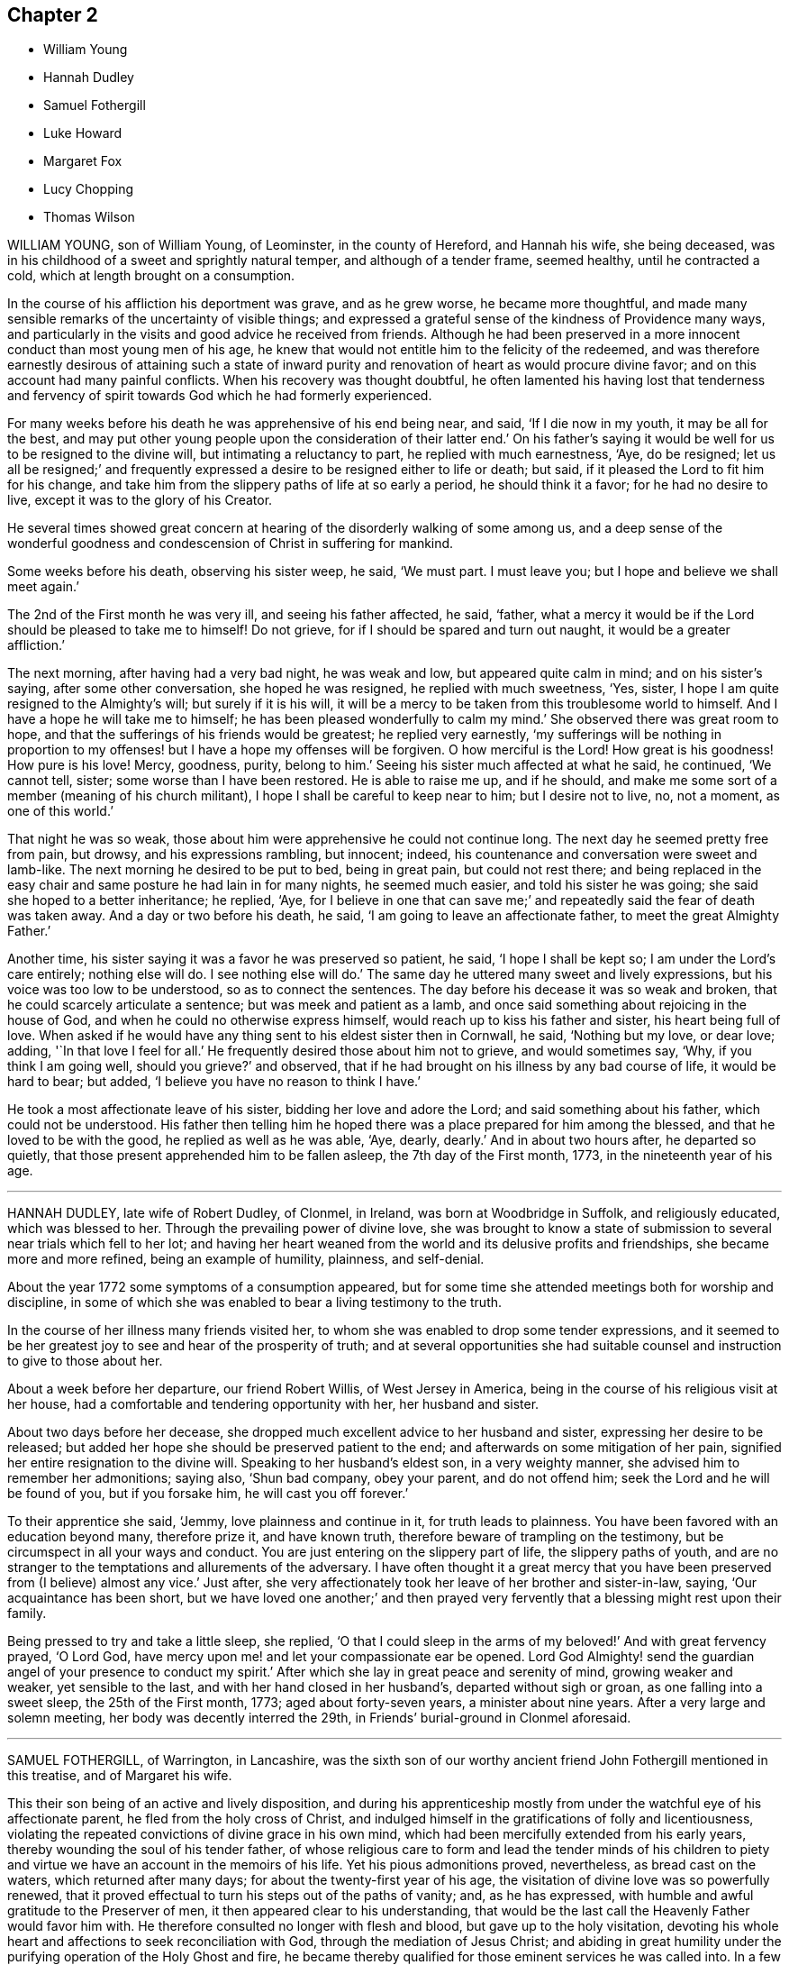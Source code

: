 == Chapter 2

[.chapter-synopsis]
* William Young
* Hannah Dudley
* Samuel Fothergill
* Luke Howard
* Margaret Fox
* Lucy Chopping
* Thomas Wilson

WILLIAM YOUNG, son of William Young, of Leominster, in the county of Hereford,
and Hannah his wife, she being deceased,
was in his childhood of a sweet and sprightly natural temper,
and although of a tender frame, seemed healthy, until he contracted a cold,
which at length brought on a consumption.

In the course of his affliction his deportment was grave, and as he grew worse,
he became more thoughtful,
and made many sensible remarks of the uncertainty of visible things;
and expressed a grateful sense of the kindness of Providence many ways,
and particularly in the visits and good advice he received from friends.
Although he had been preserved in a more innocent conduct than most young men of his age,
he knew that would not entitle him to the felicity of the redeemed,
and was therefore earnestly desirous of attaining such a state of inward
purity and renovation of heart as would procure divine favor;
and on this account had many painful conflicts.
When his recovery was thought doubtful,
he often lamented his having lost that tenderness and fervency
of spirit towards God which he had formerly experienced.

For many weeks before his death he was apprehensive of his end being near, and said,
'`If I die now in my youth, it may be all for the best,
and may put other young people upon the consideration of their latter end.`'
On his father`'s saying it would be well for us to be resigned to the divine will,
but intimating a reluctancy to part, he replied with much earnestness, '`Aye,
do be resigned;
let us all be resigned;`' and frequently expressed
a desire to be resigned either to life or death;
but said, if it pleased the Lord to fit him for his change,
and take him from the slippery paths of life at so early a period,
he should think it a favor; for he had no desire to live,
except it was to the glory of his Creator.

He several times showed great concern at hearing
of the disorderly walking of some among us,
and a deep sense of the wonderful goodness and condescension
of Christ in suffering for mankind.

Some weeks before his death, observing his sister weep, he said, '`We must part.
I must leave you; but I hope and believe we shall meet again.`'

The 2nd of the First month he was very ill, and seeing his father affected, he said,
'`father, what a mercy it would be if the Lord should be pleased to take me to himself!
Do not grieve, for if I should be spared and turn out naught,
it would be a greater affliction.`'

The next morning, after having had a very bad night, he was weak and low,
but appeared quite calm in mind; and on his sister`'s saying,
after some other conversation, she hoped he was resigned, he replied with much sweetness,
'`Yes, sister, I hope I am quite resigned to the Almighty`'s will;
but surely if it is his will,
it will be a mercy to be taken from this troublesome world to himself.
And I have a hope he will take me to himself;
he has been pleased wonderfully to calm my mind.`'
She observed there was great room to hope,
and that the sufferings of his friends would be greatest; he replied very earnestly,
'`my sufferings will be nothing in proportion to my
offenses! but I have a hope my offenses will be forgiven.
O how merciful is the Lord!
How great is his goodness!
How pure is his love!
Mercy, goodness, purity, belong to him.`'
Seeing his sister much affected at what he said, he continued, '`We cannot tell, sister;
some worse than I have been restored.
He is able to raise me up, and if he should,
and make me some sort of a member (meaning of his church militant),
I hope I shall be careful to keep near to him; but I desire not to live, no,
not a moment, as one of this world.`'

That night he was so weak, those about him were apprehensive he could not continue long.
The next day he seemed pretty free from pain, but drowsy, and his expressions rambling,
but innocent; indeed, his countenance and conversation were sweet and lamb-like.
The next morning he desired to be put to bed, being in great pain,
but could not rest there;
and being replaced in the easy chair and same posture he had lain in for many nights,
he seemed much easier, and told his sister he was going;
she said she hoped to a better inheritance; he replied, '`Aye,
for I believe in one that can save me;`' and repeatedly
said the fear of death was taken away.
And a day or two before his death, he said, '`I am going to leave an affectionate father,
to meet the great Almighty Father.`'

Another time, his sister saying it was a favor he was preserved so patient, he said,
'`I hope I shall be kept so; I am under the Lord`'s care entirely; nothing else will do.
I see nothing else will do.`'
The same day he uttered many sweet and lively expressions,
but his voice was too low to be understood, so as to connect the sentences.
The day before his decease it was so weak and broken,
that he could scarcely articulate a sentence; but was meek and patient as a lamb,
and once said something about rejoicing in the house of God,
and when he could no otherwise express himself,
would reach up to kiss his father and sister, his heart being full of love.
When asked if he would have any thing sent to his eldest sister then in Cornwall,
he said, '`Nothing but my love, or dear love; adding, '`In that love I feel for all.`'
He frequently desired those about him not to grieve, and would sometimes say, '`Why,
if you think I am going well, should you grieve?`'
and observed, that if he had brought on his illness by any bad course of life,
it would be hard to bear; but added, '`I believe you have no reason to think I have.`'

He took a most affectionate leave of his sister, bidding her love and adore the Lord;
and said something about his father, which could not be understood.
His father then telling him he hoped there was a
place prepared for him among the blessed,
and that he loved to be with the good, he replied as well as he was able, '`Aye, dearly,
dearly.`'
And in about two hours after, he departed so quietly,
that those present apprehended him to be fallen asleep, the 7th day of the First month,
1773, in the nineteenth year of his age.

[.asterism]
'''
HANNAH DUDLEY, late wife of Robert Dudley, of Clonmel, in Ireland,
was born at Woodbridge in Suffolk, and religiously educated, which was blessed to her.
Through the prevailing power of divine love,
she was brought to know a state of submission to
several near trials which fell to her lot;
and having her heart weaned from the world and its delusive profits and friendships,
she became more and more refined, being an example of humility, plainness,
and self-denial.

About the year 1772 some symptoms of a consumption appeared,
but for some time she attended meetings both for worship and discipline,
in some of which she was enabled to bear a living testimony to the truth.

In the course of her illness many friends visited her,
to whom she was enabled to drop some tender expressions,
and it seemed to be her greatest joy to see and hear of the prosperity of truth;
and at several opportunities she had suitable counsel
and instruction to give to those about her.

About a week before her departure, our friend Robert Willis, of West Jersey in America,
being in the course of his religious visit at her house,
had a comfortable and tendering opportunity with her, her husband and sister.

About two days before her decease,
she dropped much excellent advice to her husband and sister,
expressing her desire to be released;
but added her hope she should be preserved patient to the end;
and afterwards on some mitigation of her pain,
signified her entire resignation to the divine will.
Speaking to her husband`'s eldest son, in a very weighty manner,
she advised him to remember her admonitions; saying also, '`Shun bad company,
obey your parent, and do not offend him; seek the Lord and he will be found of you,
but if you forsake him, he will cast you off forever.`'

To their apprentice she said, '`Jemmy, love plainness and continue in it,
for truth leads to plainness.
You have been favored with an education beyond many, therefore prize it,
and have known truth, therefore beware of trampling on the testimony,
but be circumspect in all your ways and conduct.
You are just entering on the slippery part of life, the slippery paths of youth,
and are no stranger to the temptations and allurements of the adversary.
I have often thought it a great mercy that you have
been preserved from (I believe) almost any vice.`'
Just after, she very affectionately took her leave of her brother and sister-in-law,
saying, '`Our acquaintance has been short,
but we have loved one another;`' and then prayed very fervently
that a blessing might rest upon their family.

Being pressed to try and take a little sleep, she replied,
'`O that I could sleep in the arms of my beloved!`' And with great fervency prayed,
'`O Lord God, have mercy upon me! and let your compassionate ear be opened.
Lord God Almighty! send the guardian angel of your presence to conduct my spirit.`'
After which she lay in great peace and serenity of mind, growing weaker and weaker,
yet sensible to the last, and with her hand closed in her husband`'s,
departed without sigh or groan, as one falling into a sweet sleep,
the 25th of the First month, 1773; aged about forty-seven years,
a minister about nine years.
After a very large and solemn meeting, her body was decently interred the 29th,
in Friends`' burial-ground in Clonmel aforesaid.

[.asterism]
'''
SAMUEL FOTHERGILL, of Warrington, in Lancashire,
was the sixth son of our worthy ancient friend John Fothergill mentioned in this treatise,
and of Margaret his wife.

This their son being of an active and lively disposition,
and during his apprenticeship mostly from under the
watchful eye of his affectionate parent,
he fled from the holy cross of Christ,
and indulged himself in the gratifications of folly and licentiousness,
violating the repeated convictions of divine grace in his own mind,
which had been mercifully extended from his early years,
thereby wounding the soul of his tender father,
of whose religious care to form and lead the tender minds of his children
to piety and virtue we have an account in the memoirs of his life.
Yet his pious admonitions proved, nevertheless, as bread cast on the waters,
which returned after many days; for about the twenty-first year of his age,
the visitation of divine love was so powerfully renewed,
that it proved effectual to turn his steps out of the paths of vanity; and,
as he has expressed, with humble and awful gratitude to the Preserver of men,
it then appeared clear to his understanding,
that would be the last call the Heavenly Father would favor him with.
He therefore consulted no longer with flesh and blood,
but gave up to the holy visitation,
devoting his whole heart and affections to seek reconciliation with God,
through the mediation of Jesus Christ;
and abiding in great humility under the purifying operation of the Holy Ghost and fire,
he became thereby qualified for those eminent services he was called into.
In a few months, by the constraining power and love of God,
his mouth was opened to bear a testimony to the sufficiency of that holy
arm that had plucked him as a brand out of the fire.

Thus a dispensation of the ministry being committed to his charge,
he attended faithfully thereto, and moved therein at the requirings,
and under the direction of, divine wisdom,
by which means he soon became an able minister of the gospel,
called thereto and qualified by the Holy Ghost.
Under this influence he labored with diligence,
and devoted much of his time and strength, when health permitted,
to the service of his dear Lord and master,
for the continuance of whose favors he counted nothing too near or dear to part with,
that he might be instrumental in gathering souls to God,
which was the object he had in view in all his gospel labors.
Being diligent himself,
he endeavored much to excite Friends to a due and
constant attendance of meetings for religious worship,
and those for the discipline of the church.

Through the course of his gospel labors, both in public and private,
animated by divine love,
he expressed an uncommon warmth of affection for the rising youth of this generation,
with whom he was led into a deep brotherly feeling
and sympathy for their present and eternal welfare;
under which concern his love to this class of both sexes, under all denominations,
was strong and ardent.

He travelled much in England and Scotland, several times in Ireland,
and once through most of the North American colonies, in the service of truth; where,
though singularly humbled in a sense of poverty,
weakness and insufficiency on his first landing, he was, by accounts received,
marvelously strengthened, both in public and private, in gospel authority and love,
to the awakening and comforting of many.

In the forepart of the year 1769,
he visited most of the families of Friends in the monthly meeting of Gracechurchstreet,
London;
in which service he was divinely strengthened and enabled to extend
a helping hand to many in close and necessary labor,
for their increasing care, to live and act consistently with our holy profession,
to the comfort and help of many, and his own peace; and afterwards,
at two different opportunities,
he visited the families of Friends in Horslydown
and Westminster monthly meeting in that city,
to the same good effect.

He mostly attended the yearly meetings in London, and other places,
when of bodily ability; in which his gospel labors were very acceptable and edifying;
being particularly careful, when called from home,
to return to his family and friends with as much
expedition as the nature of his service would admit.
Having acquired a moderate competency by his diligence and industry,
he declined trade for several years before his decease,
devoting his time and talents to the service of the churches.
As a pillar in the Lord`'s house he was steadfast,
being actuated by a Christian and manly zeal; in deportment grave;
his private conversation was savory and edifying, corresponding with his ministry,
which at times went forth as a flame, piercing the obdurate,
yet descended like dew upon the tender plants of our heavenly Father`'s planting,
the true mourners in Zion; with these he travailed in a deep sympathy of spirit.
In his gospel labors he was free from affectation; in doctrine, clear,
sound and pathetic, filled with charity, allowing for the prejudices of mankind,
being indeed a minister and elder worthy of double honor, speaking whereof he knew,
and what his own hands had handled of the good word of life.

He endured a long and painful illness with much patience and resignation;
and towards the close of his time, expressed himself to some of his relations,
when they took leave of him,
previous to their setting out for the yearly meeting in London, to the following effect:

'`Our health is no more at our command than length of days:
mine seems drawing fast towards a conclusion;
but I am content with every allotment of Providence, for they are all in wisdom,
unerring wisdom.

There is one thing which, as an arm underneath, bears up and supports;
and though the rolling tempestuous billows surround, yet my head is kept above them,
and my feet are firmly established.
O! seek it, press after it, lay fast hold of it.

Though painful my nights, and wearisome my days,
yet I am preserved in patience and resignation.
Death has no terrors, nor will the grave have any victory.
My soul triumphs over death, hell, and the grave.`'

'`Husbands and wives, parents and children, health and riches, must all go.
Disappointment is another name for them.`'
I should have been thankful had I been able to get
to the ensuing yearly meeting in London,
which you are now going to attend, where I have been so often refreshed with my brethren;
but it is otherwise allotted.
I shall remember them, and some of them will remember me.
The Lord knows best what is best for us.
I am content and resigned to his will.`'

'`I feel a foretaste of that joy that is to come;
and who would wish to change such a state of mind?`'I should be
glad if an easy channel could be found to inform the yearly meeting,
that as I have lived, so I shall close, with the most unshaken assurance,
that we have not followed cunningly devised fables, but the pure, living,
eternal substance.`'

'`Let the aged be strong, let the middle-aged be animated, and the youth encouraged;
for the Lord is still with Zion; the Lord will bless Zion.`'
If I be now removed out of his church militant,
where I have endeavored in some measure to fill up my duty,
I have an evidence that I shall gain an admittance into his glorious church triumphant,
far above the heavens.`'
My dear love is to all them that love the Lord Jesus.`'
He departed this life at his house in Warrington, the 15th,
and was buried the 19th day of the Sixth month, 1772, at Penketh,
in the fifty-seventh year of his age, and the thirty-sixth of his ministry.`'

And now, Reader, before you close the book, pause a little, and consider,
what progress you have made in this heavenly race.
The prophet Isaiah, after describing the coming of Christ,
and very emphatically setting forth his office, the peaceable government of his power,
and its glorious effects upon his followers, in chap.
xi., in the next chapter declares what the faithful experience:
And in that day you shall say, O Lord!
I will praise you; though you were angry with me, your anger is turned away,
and you comforted me.
Behold, God is my salvation, I will trust and not be afraid,
for the Lord Jehovah is my strength, and my song, he also is become my salvation.`' Isaiah 12:1-2.

The same living, divine power,
the same inexhaustible source of wisdom and goodness remains.
The enjoyments of time are transient, its pleasures are delusive;
let therefore all trust in his arm: this is the strength and beauty of men;
their alone help and dependence is here, in all their exercises through time,
that when they come to close, as has been the case with the just in all generations,
in effect, to declare, "`Behold, God is my salvation, I will trust and not be afraid;
for the Lord Jehovah is my strength and my song, he also is become my salvation.`"

[.asterism]
'''
LUKE HOWARD, of Dover,
was a serviceable man in the early breaking forth of truth in this nation,
a faithful sufferer for its testimony, and preserved to the end in peace.
The following account is extracted from a short journal and collection of his writings.

In his tender years he experienced in himself the
appearance of the love and grace of God,
reproving for evil; and when about fourteen years of age,
he was bound an apprentice to a shoemaker in Dover.
His master, being in a seeking state,
and having forsaken the public worship and joined with some who were separated from it,
treated him kindly; which so wrought on him,
that he took a resolution to become more conscientious towards God,
and more orderly to his master, than he had been,
not daring to wrong him by neglecting his work.
Thus he served out his apprenticeship to his master`'s content; and,
a few weeks after his time was expired, he came to London to work,
frequented a meeting in Coleman-street, and was admitted a member thereof.
The war between the king and parliament being then very hot,
and forts raising about the city, he sought to be entered in the army;
but many pressing to go, '`It was my lot, '`says he, '`to be left out;
that so I might be clear of the blood of all men, as since I have seen it and rejoice,
though then troubled at my dismission.`'

He then returned to Dover, where there were several young men inquiring the way to Zion,
with their faces thitherward, and searching the Scriptures,
hoping to find the right way.`'
There, and in that day, '`says he,
'`I was convinced that singing of psalms in rhyme and meter,
was a lie in me as to my own condition, and a mock service as to the Lord;
and was forced to sit silent under the cross, when others sung.`'
This, at that period, was so strange, that the priest took notice of him,
and in a little time it was noised abroad as a great wonder,
that he refused to sing psalms.
His master, with whom he had served his apprenticeship, being also troubled at it,
got Samuel Fisher, their priest, to come and discourse with him.
Fisher had much to say to him: '`But, '`said he,
I said what was in my own conscience manifested,
and I did not know another in the world of my mind; but so it was, my peace abounded,
and knowledge increased.`'
Samuel Fisher returned home, and never dared to sing more in the steeple-house;
but was soon after convinced of the everlasting truth,
in which he ended his days in prison, for his testimony thereto.

Luke Howard, meanwhile, went among the Brownists, also the Presbyterians,
and the Independents, and then among the Baptists,
with whom he chose rather to join than with any other.
He passed through their ceremony of water baptism,
but still knew not where to find a resting-place,
not knowing he had a guide within him to keep him out of all evil;
and in this state he mourned with tears.
Nevertheless he got over his convictions, and went into liberties;`' In this great loss,
'`says he, '`I continued until I did, as too many do, got above the witness,
and I sought to make merry over it, and to take my fill of the world,
with all I could enjoy thereof.`'

But soon after,
coming to London on business he went to hear a preacher in Lombard-street;
and afterwards a young man, named William Caton, stood up,
and sounded an alarm out of Zion,
and proclaimed the gospel of peace out of the Lord`'s holy mountain;
but L. Howard`'s mind being after visible things, he slighted it at that time.
The next First-day, being at home, he was told a Quaker was preaching; and,
going to see what manner of man he was, found him to be the afore-named William Caton.
Luke was reached by his testimony,
was a guard to him from the boys and others who offered him abuse,
and in the evening went to visit him, where he found his companion, John Stubbs.
He invited them to go home with him, which they did, and had several meetings there,
and their testimony was to him as a pleasant song, and he bore them company out of town.
Then exercise fell to his lot,
but he was led along in safety under the teachings of truth,
so that he expresses himself thus,
after giving an account of the exercises he had to pass through: '`My experience has been,
and is, as I abode in obedience to the Lord, in waiting on him,
which I hope I shall ever do; the word of the Lord opened to me when in a great strait,
saying, "`I will cleave the rocks and mountains,
that the redeemed of the Lord may come to Zion;`" at which I felt and saw a little light,
and a hope sprung up of getting over and through those rocks
and mountains of thick and black darkness in me,
which the enemy presented to be so great, that it was impossible to get over.
So then, and ever since, in that grounded hope, as an anchor to my soul,
I have cast my care upon the Lord, and have rode through many bitter storms, and,
I bless the Lord, my flight has not been in the winter, and now, I hope in the Lord,
it will not be in the Sabbath-day.
Even so, amen.`'

In the course of his pilgrimage it was sometimes his lot to be imprisoned.
Once he was sent to Dover castle, with three more, and detained sixteen months,
because he could not forbear meetings.
At this time he employed six men in his trade,
but he was obliged to shut up his shop for six months,
neither could he work in prison for a time;
but obtaining the liberty of an entry to the grate,
where they drew their meat up with a cord, he worked a little there,
and his wife kept cows and sold milk, to assist in supporting his family;`'and, '`says he,
'`I had perfect peace, joy, and content, in it all; and the Lord made it all good to me,
both within and without.
It also appears he suffered a long imprisonment in the castle, in 1684; during which,
he often pleaded with the magistrates on account
of their cruel and unjust treatment of him.

Thus persevering, he was preserved in greenness to old age.
The following expressions were taken down during his illness by a friend present,
as delivered:

'`God, the Lord of heaven and earth, appeared to me in an acceptable time,
in the year 1655, by his word, through his servants John Stubbs and William Caton,
in the gift of his grace, the Son of his love, Christ Jesus,
whom he sent out of his own bosom, and by the sword of his own mouth,
and by the brightness of his arising, cut me off from the wild olive tree,
which I was rooted in by transgression, and grafted me into the true olive root,
the life of which is the light of the world, and by his love and spirit in my heart,
raised me to worship him in spirit and truth.
Then the cross appeared so great, that if it had been his will,
I would rather have parted with my natural life, if I could have had peace,
than to have taken it up; but in the day of his love and power, through the word of life,
and the arising thereof, I was made willing to do his will, and to take up the cross,
not for a little while, but with a resolution as long as life continued.
And though many temptations have attended, yet the Lord has delivered me out of them all,
and has engaged my soul and all within me, to serve him in newness of life,
and begot and continued a breathing,
that he would never give more knowledge than he would give me power to obey,
and in the day thereof has made me willing to serve him, and deny myself,
and his reward is and has been in my bosom.
He is worthy to be worshipped, obeyed, and feared forever,
for he speaks peace to his children, that they turn not again to folly.
In his peace stands my rest, which rest remains for the people of God, and in this,
I take my leave of the world, with soul, body, and spirit, given up to the Lord,
in and through his grace, the life of Christ Jesus, in whom all the promises are yes,
and amen.`'

He departed this life the 7th of the Eighth month, O. S. 1699.

The Morning Meeting of London, in a testimony concerning him,
dated the 26th of the Sixth month, 1704, say, he was preserved to the end,
and died in the faith of our Lord and Savior Jesus Christ;
and we doubt not that he received the crown of righteousness,
from God the righteous judge.

[.asterism]
'''
MARGARET FOX, widow of our ancient Friend and elder George Fox,
was convinced of the principle of truth,
on his first coming into that part of Lancashire where she dwelt, in 1652;
being then the wife of Thomas Fell, one of the Welsh judges,
a man much esteemed in his country for his wisdom, moderation, and mercy,
being also a tender husband and loving father,
and one who sought after God in the best way it was made known to him.
He frequently entertained those who were accounted serious and godly men;
and had often prayers, and religious exercises in the family;
and in this manner also Margaret was seeking after the right way for many years,
though often afraid she was short of it.

She was born in the year 1614; her parents were of honorable repute in that country,
and her father, John Askew, was of an ancient family and estate,
and a pious charitable man.
It was in the seeking state before-mentioned that it pleased
divine wisdom to move the heart of George Fox,
to visit the family of the judge, who was then in London,
and to open to them the eternal truth; by which means the minds of herself, children,
and a great part of the servants, were convinced and turned to God.
When the judge returned home, and found the great change wrought on them,
he was much surprised, and appeared to be troubled; but Richard Farnworth,
and some other friends, who came to the house soon after George Fox had been there,
had some discourse with him, and he was still and quiet, and weighed things.
George Fox returning in the evening, and being admitted,
spoke so powerfully and convincingly,
that the judge was so far satisfied that it was the truth,
that he offered his own house as a meeting-place, and was kind to Friends,
on every occasion, to his decease: which was about the year 1658,
being then sixty years of age.

His widow labored to promote the cause of truth, applied frequently to the king,
on behalf of her suffering friends; and visited them in various parts of the nation,
sometimes accompanied by one of her daughters.
About the year 1661, she was sent for from her own house,
and carried to Lancaster castle, because she would not swear; was premunired,
and sentenced to forfeit her real and personal estate to the king,
and to be imprisoned during life; but after having been in prison about four years,
she was set at liberty by order of the king and council.
Soon after this she was married to George Fox, but was again, on the old premunire,
taken from her house, and carried to prison;
where she.continued another year in a sickly state,
till her husband obtained her discharge under the great seal.
All these sufferings she endured with much patience, and neither fainted nor murmured;
but was kept so cheerful and easy under them, that her enemies were amazed to see it;
and several of them that persecuted her came to nothing; while,
as she denied and despised the glory of this fading world, for Christ`'s and truth`'s sake,
God gave her honor and a name among the righteous; and qualifications, many ways,
for considerable service in the church.
In this she shone as a morning star, being filled with real wisdom and understanding,
for the propagation of truth and righteousness; of a clear discerning of spirits,
and the working of the enemy to draw from the life and power of truth,
into a liberty that genders to bondage,
and to separation and breach of unity among friends;
appearing firm and zealous against the same.

She was fervent and living in her ministry,
and in supplication and prayers to Almighty God;
to the edifying and building up many in that most precious truth,
which gives victory over the world.
She was not only a great and exemplary sufferer for truth,
but a visitor and a sympathizer with the faithful in their sufferings;
zealously interceding for their relief, with such as were in authority;
as being afflicted with the afflicted, and mourning with those that mourned.

She never spared herself in her manifold labors on truth`'s account,
both in her ministry abroad, in most places in this nation, and other services;
but approved herself as one that needed not to be
ashamed of her work and service for the Lord,
his truth, and people; which she performed with all sincerity,
while God was pleased to give her strength and ability.

She was preserved in a good understanding to the last; and in the time of her sickness,
she was in a sweet frame of spirit.
She uttered many heavenly expressions near her conclusion in this world,
some of which are as follows:

'`Come, come, '`said she, '`let us join to the Lord, and be of one spirit;
let us join to the Eternal God, and be of one spirit.`'
A friend visiting her, who had been acquainted with her upwards of forty-five years,
she said, '`The Lord is with me, and I am with the Lord, and in him only will I trust,
and commit all to the divine providence of the Lord,
both concerning my children and grandchildren, and all things they do enjoy from him,
both in spirituals and temporals;
who is the God of all the mercies and blessings to his people throughout all generations;
to him be glorious praises forever, amen.`'
At another time she said, '`Oh, my sweet Lord,
into your holy bosom do I commit myself freely,
and not desiring to live in this troublesome, painful world, it is all nothing to me,
for my maker is my husband.`'
At another tine she said, '`Come, Lord, I am freely given up to your will.`'
Again she said, '`I freely forgive all people upon the face of the whole earth,
for any wrong done to me; as freely as I desire to be forgiven:
'`and seeing those about her sorrowful, she said, '`Be quiet,
for I am as comfortable in my spirit as ever I was.`'
A little before she departed, she said to one by her, '`Rachel, take me in your arms:
I am in peace.`'

She departed this life at Swarthmore-hall, the 23rd day of the Second month, 1702,
being near the eighty-eighth year of her age;
and was buried in the burial-ground at Simbrooke, belonging to Swarthmore,
the 27th of the same, attended by many Friends and others.
Her writings were collected and printed in an octavo volume,
from which the foregoing account is extracted.

[.asterism]
'''
LUCY CHOPPING, of Stebbing, in Essex, whose maiden name was Wait,
was born in Worcestershire, in the early part of the last century.
She was soberly and religiously educated by her grandmother, who lived to a great age,
being in her one hundred and fourteenth year when she died;
and who often informed her of the hard sufferings many of the family had gone through,
on account of religion, in Queen Mary`'s days.
After her death, she was left under the care of an uncle, who was a Puritan,
and had a tender care over her.
He gave her good advice, and cautioned her to shun idle company,
never to learn to dance or to read ballads, nor to wear lace nor ribbons on her clothes;
but to go and hear the best men that preached at that time:
so that she acknowledged that it was good for her that she had been so warned.
She came to London in the time of the civil wars, and lived in a religious family,
who wanted her to learn to sing psalms, which she was not easy to do,
but returned back into Worcestershire.
About this period, many were going to New England,
and thinking that all who went there at that time,
to enjoy the liberty of their consciences, were good and religious people,
and that it must be pleasant living in such a land, where all were such,
she inclined also to go there; but, communicating her mind to Vavasor Powel,
an eminent preacher among the Puritans in that day,
he told her that the word was nigh in her heart and mouth,
that she might hear it and obey it;
and that she need not go beyond the seas on that account.
This stopped her journey;
but she still earnestly sought to hear those preachers who were accounted gifted men.
She went to hear Humphrey Smith in particular,
who was esteemed to have an excellent gift,
and did not think it lawful to take money for preaching.
He, being once at a meeting, sat a great while in silence;
at which the congregation wondering, he stood up,
and told them that he had formerly spoken what was opened to him, '`But now, '`says he,
'`my mouth is stopped, and I believe, whenever it may please the Lord to open it again,
it will be more to his glory than ever it has been.`'
This made her very desirous to know where he went;
but soon after it pleased the Lord to send one of his servants, called a Quaker,
by whom Humphrey Smith was more fully convinced, as she also was herself.

In a little time it pleased the Lord to qualify him for the ministry;
and he travelled abroad, in the service thereof, into the west of England, where he,
with many more, was imprisoned.
She then found it her concern to visit them in prison;
and went from one prison to another,
doing them service in mending and making their clothes;
and many of them being far from their homes, she went and visited their families.
She spent many years in this service,
which was very acceptable to those that could not
have liberty to see their families themselves;
and great was her labor of love, in that she did it freely,
although she travelled on foot: be sides which,
she frequently attended the yearly meeting, when established.

Having, at the request of her friend Humphrey Smith, conducted his son into Essex,
where he was bound an apprentice, she often went to visit him.
At length she became the wife of John Chopping, of Stebbing;
with whom she lived but about two years, and survived him about twenty-eight years.
She was a mother in Israel, of a good understanding,
a visitor of the afflicted in body or mind,
and often had a word of advice and comfort to them.
She particularly exhorted the young convinced to faithfulness;
and when any were grown careless, she was tender in advice and exhortation;
and often to so good effect, as to reach the witness in them.

About two weeks before her death, she walked six miles to a meeting,
in order to visit a woman, who, being overcome with the cares of the world,
neglected meetings: whom she warned of her danger,
and who became more careful afterwards in her duty.

The day following she was taken ill, when she expressed herself thus:
'`I cannot say that what I feared is come upon me, but that which I have long desired;
for I am very ill, and do think it will be my end.
But it will be well with me.
I shall go to my mansion which is prepared for me
and all the faithful followers of the Lamb;
and I have nothing to do but to die.
The Lord has been with me, even as with Jacob, and I knew it not; and,
blessed be his name, he has been with me,
and made known the way of life and salvation to me,
and preserved me through many hard exercises and deep afflictions,
and sorrowful travails in spirit.
He has been with me through my pilgrimage, and kept me safe through many long journeys,
in which I have walked many hundred miles, to serve my friends in the truth,
and for the truth`'s sake, and mostly alone; and the Lord preserved me,
so that none were permitted to do me any harm:
for which I have often been humbly thankful, and now I feel peace,
and shall in a little time rest with Him in everlasting joy and peace.`'

At another time she said, '`It is good to have nothing to do but to die:
for now I feel it hard to bear the pain and sickness of this body.`'
She often expressed her concern for the churches, that good order might be kept up;
and for the poor, for whom she always had a great care.
A woman in high station visiting her, she advised her to prepare for such a time;
telling her she had peace,
and that was of more worth than all the pleasures of the world;
and advised her to mind the gift and manifestation of the Spirit in her,
which would lead her also into the way of life and peace.
The woman, filled with admiration, said she never heard the like,
that any person could have such a satisfaction and victory over death,
for that there was no terror or fear of death in her; to whom Lucy Chopping answered,
'`Perfect love casts out fear.
I have loved the Lord with all my heart, and served him with all my strength,
and I have peace: the Lord is with me, and it will be.a glorious change.`'
Again she said, '`The Lord has been with me in many hard afflictions, and given me hope,
which has been as "`an anchor to my soul.`"
I can say with David, "`He has plucked my feet out of the mire and clay,
and set them upon a rock,`" and I shall not be moved.`'

Growing weak, and having many sick fainting fits the day before she died, her niece,
Elizabeth Wyatt, offered her something to take; she answered, '`I lack nothing;
the Lord is with me, and his Spirit comforts me.
I have bread to eat which the world knows nothing of,
and the wine of his kingdom refreshes me, and I desire no more of this.
Do not endeavor to keep me here, for to die will be my gain,
and though my body grows weak, my inward man grows strong.
Speaking to her niece, and giving her good advice, she said, '`The Lord is with me,
and I have an earnest of that which I shall in a
little time launch into the full enjoyment of.`'

She departed this life, being sensible to the last, the 6th of the Sixth month, 1705,
and was buried in Friends`' burial-ground at Stebbing.

[.asterism]
'''
THOMAS WILSON, of Ireland, was born in Cumberland,
and educated in the profession of the church of England.
While a youth he had great hungerings after righteousness,
and the true knowledge of the living God, and his son Jesus Christ;
and went with great diligence to hear the priests, and carefully minded what was spoken.
If he heard of a priest that was noted for a good man,
and preached two sermons in one day, he would go sometimes eight miles on foot,
after hearing the morning sermon, to hear another in the afternoon;
and the more he sought to hear, the more his hunger and thirst increased,
so that he was sensible of great poverty of spirit.
In the time of singing psalms a thoughtfulness came over him,
that men should be made holy before they could rightly
sing to the praise and glory of God;
and he was stopped from singing them, through a godly sorrow which was in his heart,
with secret cries and humble prayers to the living God of heaven and earth,
for the knowledge of the way of salvation.
In this state he travailed in great godly sorrow, weary of the heavy load of sin,
as also of the doctrines and worships of men`'s making;
and many texts of Scripture being opened to his understanding,
he began to see that which was not of faith was sin, even in points of worship,
and the pretended service to the great God.

Being thus made sensible that too many of the doctrines of the church,
in which he was educated, were precepts of men`'s making; and that "`God is a spirit,
and they that worship him,
must worship him in spirit and truth;`" this worship he greatly longed to know;
and conversed with priests thereon, but they could not direct him where to find it.
But, after long travail of spirit, and great concern of soul,
the Lord was graciously pleased to make him sensible, that what was to be known of God,
was manifested in man.
About this time he went into an evening meeting of the people called Quakers,
with strong desires in his mind to the Lord,
that if it was the true way of salvation which this people preached,
he might have some inward feeling and testimony thereof in his own heart.
After sitting some time in silence, a friend began to speak,
directing and exhorting to an inward waiting upon the Lord in faith,
to receive power from him over every unclean thought,
by which heavenly power they might glorify and praise the name of the Lord,
through the ability of his own free gift.
This Thomas understood to be the holy word of grace, which the apostle preached,
and to which he turned the minds of the people;
and he felt his soul much in love therewith, saying in his heart,
'`This is what I greatly wanted.`'
The Lord`'s power arose in the meeting to the breaking and tendering of his heart;
and inward cries were raised in him to this effect, "`O Lord,
create in me a clean heart.`"

Now his heart was opened, and he felt the Lord`'s fierce anger because of sin;
and he was made willing to love, and dwell under, his righteous judgments,
being truly convinced that was the way to come to the mercy-seat.
He saw he was to cease from the doctrines of men, and mind the gift which was in him,
and sit down among friends in their silent meetings,
to wait on the Lord in retiredness of mind, for his heavenly teachings and holy leadings;
in the performance of which inward, divine, and heavenly worship, he,
with many more young people, was convinced of the inward work of God,
and turned to the Lord with all their hearts.
Those who attended this meeting from time to time,
became very tender and heavenly-minded, and in great love with each other:
the heart-tendering power of the Lord being renewedly felt, inwardly revealed,
when no words were spoken.

This our friend being thus raised up and qualified, came forth in a public testimony;
and was concerned not only to travel and visit many parts of this nation, Scotland,
and Ireland, but also America; which he visited twice, in company with James Dickinson.
He left there many seals of his ministry, which was sound, plain, and powerful,
frequently attended with a heavenly sweetness,
as he was divinely enabled to open the mysteries of life and salvation.
He was also richly endowed with the spirit of supplication,
in which he was drawn forth in great tenderness and fervency of spirit;
not only on behalf of Christ`'s church and people, but for mankind in general.

After more than forty years`' labor, his natural strength decayed;
and towards the close of his time,
having not long been returned from a journey of ten months through many parts of England,
he expressed himself thus, '`Now I rejoice in that I have served the Lord in my day;
and as I have labored to promote the truth in my generation,
I feel great peace from the Lord flowing in my soul,
and am thankful that I have been made willing to serve him.`'

He was taken ill about the Eleventh month, 1724, and continued weakly for several months;
in which time he uttered many weighty expressions,
and at several times was concerned in fervent prayer for the young and rising generation,
that they might be faithful witnesses for the truth in their day.
He expressed his concern that Friends should live agreeably to the doctrine of Christ;
and that the good order established among us might be kept up and maintained,
and that all differences and disorders might be kept out of the church.
Among many weighty expressions, he said, The Lord`'s goodness fills my heart,
which gives me an evidence and assurance of my everlasting peace in his kingdom,
with my ancient friends, who are gone before me,
with whom I had sweet comfort in the work of the gospel.`'
Notwithstanding our friend had been eminently attended with the power of truth,
and had great service several ways, he would speak very humbly of himself,
ascribing all the honor to the Lord; saying,
'`Although the Lord has made me serviceable in his hand,
what I trust in is the mercy of God in Jesus Christ;`' and added,
some friends sitting by him, '`The Lord visited me in my young years,
and I felt his power, which has been with me all along,
and I am assured he will never leave me, which is my comfort.`'

Near his conclusion, he often desired that he might be favored with an easy passage,
which was granted, and he was preserved sensible to the last:
passing away without sigh or groan, as if he was going to sleep,
the 20th of the Third month, 1725.
His remains were buried the 22nd of the same; aged about seventy-one years.
He was a minister about forty-five years.
